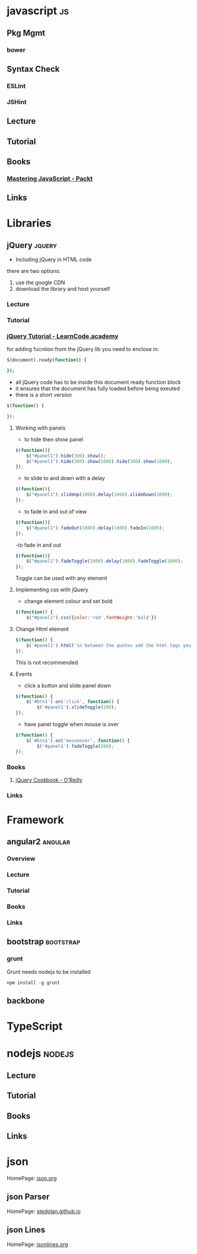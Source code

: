 #+TAGS: code js angular nodejs jquery bootstrap


* javascript								 :js:
** Pkg Mgmt 
*** bower
** Syntax Check
*** ESLint
*** JSHint
** Lecture
** Tutorial
** Books
*** [[file://home/crito/Documents/Web_Dev/js/Mastering_JavaScript-Explore_and_Master_Modern_JavaScript.pdf][Mastering JavaScript - Packt]]
** Links
* Libraries
** jQuery 							     :jquery:
- Including jQuery in HTML code
there are two options:
1. use the google CDN
2. download the library and host yourself

*** Lecture
*** Tutorial
*** [[https://www.youtube.com/watch?v%3DhMxGhHNOkCU][jQuery Tutorial - LearnCode.academy]]
for adding fucntion from the jQuery lib you need to enclose in:
#+BEGIN_SRC sh
$(document).ready(function() {
	    
});
#+END_SRC
- all jQuery code has to be inside this document ready function block
- it ensures that the document has fully loaded before being exeuted
- there is a short version
#+BEGIN_SRC js
$(function() {

});
#+END_SRC
	
**** Working with panels
- to hide then show panel
#+BEGIN_SRC js
$(function(){
	$("#panel1").hide(300).show();
	$("#panel1").hide(300).show(1000).hide(300).show(1000);
});
#+END_SRC
- to slide to and down with a delay
#+BEGIN_SRC js
$(function(){
	$("#panel1").slideUp(1000).delay(1000).slideDown(1000);
});
#+END_SRC

- to fade in and out of view
#+BEGIN_SRC js
$(function(){
	$("#panel1").fadeOut(1000).delay(1000).fadeIn(1000);
});
#+END_SRC

-to fade in and out
#+BEGIN_SRC js
$(function(){
	$("#panel1").fadeToggle(1000).delay(1000).fadeToggle(1000);
});
#+END_SRC
Toggle can be used with any element

**** Implementing css with jQuery
- change element colour and set bold
#+BEGIN_SRC js
$(function() {
	$("#panel1").css({color:'red',fontWeight:'bold'})
#+END_SRC
	
**** Change Html element
#+BEGIN_SRC js
$(function() {
	$('#panel1').html('in between the quotes add the html tags you now want to show')
});
#+END_SRC
This is not recommended

**** Events
- click a button and slide panel down
#+BEGIN_SRC js
$(function() {
	$('#btn1').on('click', function() {
		$('#panel1').slideToggle(200);
});	
#+END_SRC

- have panel toggle when mouse is over 
#+BEGIN_SRC js
$(function() {
	$('#btn1').on('mouseover', function() {
		$('#panel1').fadeToggle(200);
});	
#+END_SRC

*** Books
**** [[file://home/crito/Documents/Web_Dev/js/jquery/jQuery_Cookbook.pdf][jQuery Cookbook - O'Reilly]]
*** Links
* Framework
** angular2 							    :angular:
*** Overview
*** Lecture
*** Tutorial
*** Books
*** Links
** bootstrap 							  :bootstrap:
*** grunt
Grunt needs nodejs to be installed
#+BEGIN_SRC
npm install -g grunt
#+END_SRC
** backbone
* TypeScript
* nodejs							     :nodejs:
** Lecture
** Tutorial
** Books
** Links
* json
HomePage: [[http://www.json.org/][json.org]]
** json Parser
HomePage: [[https://stedolan.github.io/jq/][stedolan.github.io]]
** json Lines
HomePage: [[http://jsonlines.org/][jsonlines.org]]
